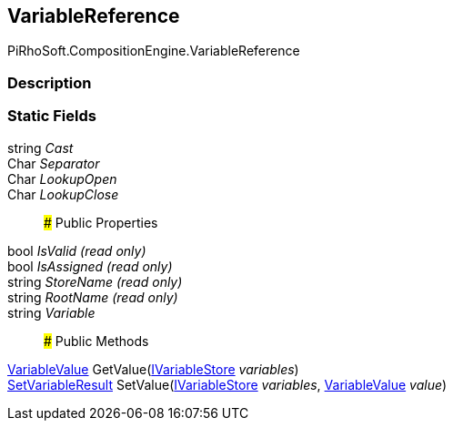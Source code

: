 [#reference/variable-reference]

## VariableReference

PiRhoSoft.CompositionEngine.VariableReference

### Description

### Static Fields

string _Cast_::

Char _Separator_::

Char _LookupOpen_::

Char _LookupClose_::

### Public Properties

bool _IsValid_ _(read only)_::

bool _IsAssigned_ _(read only)_::

string _StoreName_ _(read only)_::

string _RootName_ _(read only)_::

string _Variable_::

### Public Methods

<<reference/variable-value.html,VariableValue>> GetValue(<<reference/i-variable-store.html,IVariableStore>> _variables_)::

<<reference/set-variable-result.html,SetVariableResult>> SetValue(<<reference/i-variable-store.html,IVariableStore>> _variables_, <<reference/variable-value.html,VariableValue>> _value_)::